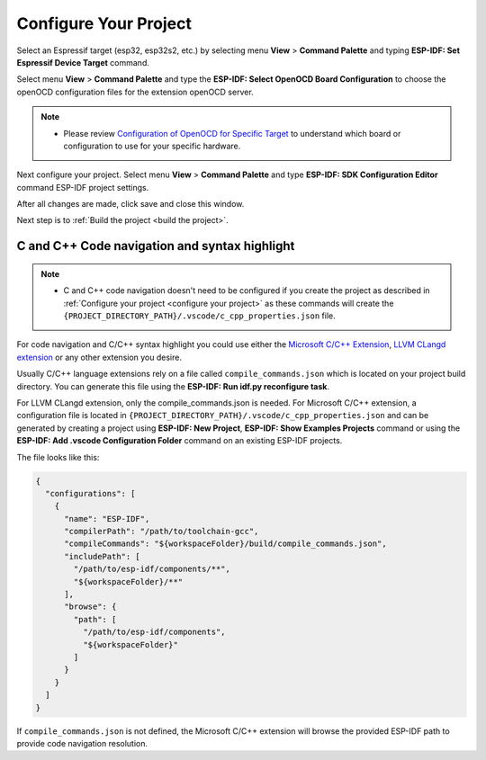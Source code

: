 Configure Your Project
===============================

Select an Espressif target (esp32, esp32s2, etc.) by selecting menu **View** > **Command Palette** and typing **ESP-IDF: Set Espressif Device Target** command.

Select menu **View** > **Command Palette** and type the **ESP-IDF: Select OpenOCD Board Configuration** to choose the openOCD configuration files for the extension openOCD server.

.. note::
  * Please review `Configuration of OpenOCD for Specific Target <https://docs.espressif.com/projects/esp-idf/en/latest/esp32/api-guides/jtag-debugging/tips-and-quirks.html#jtag-debugging-tip-openocd-configure-target>`_ to understand which board or configuration to use for your specific hardware.

Next configure your project. Select menu **View** > **Command Palette** and type **ESP-IDF: SDK Configuration Editor** command ESP-IDF project settings.

.. image:: ../../media/tutorials/basic_use/gui_menuconfig.png

After all changes are made, click save and close this window.

Next step is to :ref:`Build the project <build the project>`.

C and C++ Code navigation and syntax highlight
-----------------------------------------------------

.. note::
  * C and C++ code navigation doesn't need to be configured if you create the project as described in :ref:`Configure your project <configure your project>` as these commands will create the ``{PROJECT_DIRECTORY_PATH}/.vscode/c_cpp_properties.json`` file.

For code navigation and C/C++ syntax highlight you could use either the `Microsoft C/C++ Extension <https://marketplace.visualstudio.com/items?itemName=ms-vscode.cpptools>`_, `LLVM CLangd extension <https://marketplace.visualstudio.com/items?itemName=llvm-vs-code-extensions.vscode-clangd>`_ or any other extension you desire.

Usually C/C++ language extensions rely on a file called ``compile_commands.json`` which is located on your project build directory. You can generate this file using the **ESP-IDF: Run idf.py reconfigure task**.

For LLVM CLangd extension, only the compile_commands.json is needed. For Microsoft C/C++ extension, a configuration file is located in ``{PROJECT_DIRECTORY_PATH}/.vscode/c_cpp_properties.json`` and can be generated by creating a project using **ESP-IDF: New Project**, **ESP-IDF: Show Examples Projects** command or using the **ESP-IDF: Add .vscode Configuration Folder** command on an existing ESP-IDF projects.

The file looks like this:

.. code-block:: JSON

  {
    "configurations": [
      {
        "name": "ESP-IDF",
        "compilerPath": "/path/to/toolchain-gcc",
        "compileCommands": "${workspaceFolder}/build/compile_commands.json",
        "includePath": [
          "/path/to/esp-idf/components/**",
          "${workspaceFolder}/**"
        ],
        "browse": {
          "path": [
            "/path/to/esp-idf/components",
            "${workspaceFolder}"
          ]
        }
      }
    ]
  }

If ``compile_commands.json`` is not defined, the Microsoft C/C++ extension will browse the provided ESP-IDF path to provide code navigation resolution.
